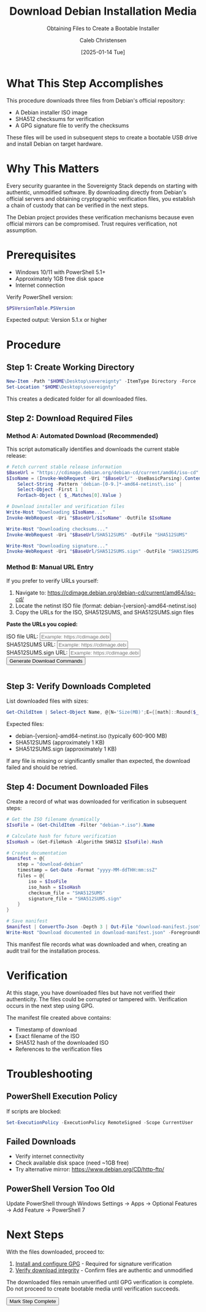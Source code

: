 :PROPERTIES:
:ID:       708edf7d-a8dd-4b89-a9eb-9d266d5bc49e
:ROAM_REFS: /resources/sovereignty-stack/download-debian
:type:     
:tags:
:archived: f
:modified: [2025-09-13 Sat 20:09]
:END:

#+TITLE: Download Debian Installation Media
#+SUBTITLE: Obtaining Files to Create a Bootable Installer
#+AUTHOR: Caleb Christensen
#+DATE: [2025-01-14 Tue]
#+FILETAGS: :sovereignty:tutorial:publish:
#+OPTIONS: toc:2 num:nil

* What This Step Accomplishes
This procedure downloads three files from Debian's official repository:
- A Debian installer ISO image
- SHA512 checksums for verification
- A GPG signature file to verify the checksums

These files will be used in subsequent steps to create a bootable USB drive and install Debian on target hardware.

* Why This Matters
Every security guarantee in the Sovereignty Stack depends on starting with authentic, unmodified software. By downloading directly from Debian's official servers and obtaining cryptographic verification files, you establish a chain of custody that can be verified in the next steps.

The Debian project provides these verification mechanisms because even official mirrors can be compromised. Trust requires verification, not assumption.

* Prerequisites
- Windows 10/11 with PowerShell 5.1+
- Approximately 1GB free disk space
- Internet connection

Verify PowerShell version:
#+begin_src powershell
$PSVersionTable.PSVersion
#+end_src

Expected output: Version 5.1.x or higher

* Procedure

** Step 1: Create Working Directory
#+begin_src powershell
New-Item -Path "$HOME\Desktop\sovereignty" -ItemType Directory -Force
Set-Location "$HOME\Desktop\sovereignty"
#+end_src

This creates a dedicated folder for all downloaded files.

** Step 2: Download Required Files

*** Method A: Automated Download (Recommended)
This script automatically identifies and downloads the current stable release:

#+begin_src powershell
# Fetch current stable release information
$BaseUrl = "https://cdimage.debian.org/debian-cd/current/amd64/iso-cd"
$IsoName = (Invoke-WebRequest -Uri "$BaseUrl/" -UseBasicParsing).Content | 
    Select-String -Pattern 'debian-[0-9.]*-amd64-netinst\.iso' | 
    Select-Object -First 1 | 
    ForEach-Object { $_.Matches[0].Value }

# Download installer and verification files
Write-Host "Downloading $IsoName..."
Invoke-WebRequest -Uri "$BaseUrl/$IsoName" -OutFile $IsoName

Write-Host "Downloading checksums..."
Invoke-WebRequest -Uri "$BaseUrl/SHA512SUMS" -OutFile "SHA512SUMS"

Write-Host "Downloading signature..."
Invoke-WebRequest -Uri "$BaseUrl/SHA512SUMS.sign" -OutFile "SHA512SUMS.sign"
#+end_src

*** Method B: Manual URL Entry
If you prefer to verify URLs yourself:

1. Navigate to: https://cdimage.debian.org/debian-cd/current/amd64/iso-cd/
2. Locate the netinst ISO file (format: debian-[version]-amd64-netinst.iso)
3. Copy the URLs for the ISO, SHA512SUMS, and SHA512SUMS.sign files

#+begin_export html
<div class="command-builder">
  <p><strong>Paste the URLs you copied:</strong></p>
  
  <div class="input-group">
    <label for="isoURL">ISO file URL:</label>
    <input type="text" id="isoURL" class="dynamic-input" data-placeholder="__ISOURL__" 
           placeholder="Example: https://cdimage.debian.org/.../debian-XX.X-amd64-netinst.iso">
  </div>
  
  <div class="input-group">
    <label for="checksumURL">SHA512SUMS URL:</label>
    <input type="text" id="checksumURL" class="dynamic-input" data-placeholder="__CHECKSUMURL__" 
           placeholder="Example: https://cdimage.debian.org/.../SHA512SUMS">
  </div>
  
  <div class="input-group">
    <label for="sigURL">SHA512SUMS.sign URL:</label>
    <input type="text" id="sigURL" class="dynamic-input" data-placeholder="__SIGURL__" 
           placeholder="Example: https://cdimage.debian.org/.../SHA512SUMS.sign">
  </div>
  
  <button onclick="buildDownloadCommand()">Generate Download Commands</button>
  <pre id="command-output"></pre>
</div>

<script>
function buildDownloadCommand() {
    const iso = document.getElementById('isoURL').value;
    const checksum = document.getElementById('checksumURL').value;
    const sig = document.getElementById('sigURL').value;
    
    // Extract filename from URL
    const isoFilename = iso.split('/').pop();
    
    const command = `# Download Debian installer files
Invoke-WebRequest -Uri "${iso}" -OutFile "${isoFilename}"
Invoke-WebRequest -Uri "${checksum}" -OutFile "SHA512SUMS"
Invoke-WebRequest -Uri "${sig}" -OutFile "SHA512SUMS.sign"`;
    
    document.getElementById('command-output').textContent = command;
    
    // Save URLs and filename for verification step
    localStorage.setItem('sovereignty-debian-urls', JSON.stringify({
        iso: iso,
        checksum: checksum,
        sig: sig,
        filename: isoFilename
    }));
}

function markStepComplete(stepName) {
    const progress = JSON.parse(localStorage.getItem('sovereignty-progress') || '{}');
    
    // Retrieve the saved URLs data
    const urlData = JSON.parse(localStorage.getItem('sovereignty-debian-urls') || '{}');
    const isoFile = urlData.filename || 'debian-[version]-amd64-netinst.iso';
    
    progress[stepName] = {
        completed: true,
        timestamp: new Date().toISOString(),
        files: [isoFile, 'SHA512SUMS', 'SHA512SUMS.sign'],
        manifest: 'download-manifest.json'
    };
    
    localStorage.setItem('sovereignty-progress', JSON.stringify(progress));
    
    // Update UI
    document.querySelector('.step-completion button').disabled = true;
    document.querySelector('.step-completion button').textContent = '✓ Step Complete';
}
</script>
#+end_export

** Step 3: Verify Downloads Completed
List downloaded files with sizes:

#+begin_src powershell
Get-ChildItem | Select-Object Name, @{N='Size(MB)';E={[math]::Round($_.Length/1MB,2)}}
#+end_src

Expected files:
- debian-[version]-amd64-netinst.iso (typically 600-900 MB)
- SHA512SUMS (approximately 1 KB)
- SHA512SUMS.sign (approximately 1 KB)

If any file is missing or significantly smaller than expected, the download failed and should be retried.

** Step 4: Document Downloaded Files
Create a record of what was downloaded for verification in subsequent steps:

#+begin_src powershell
# Get the ISO filename dynamically
$IsoFile = (Get-ChildItem -Filter "debian-*.iso").Name

# Calculate hash for future verification
$IsoHash = (Get-FileHash -Algorithm SHA512 $IsoFile).Hash

# Create documentation
$manifest = @{
    step = "download-debian"
    timestamp = Get-Date -Format "yyyy-MM-ddTHH:mm:ssZ"
    files = @{
        iso = $IsoFile
        iso_hash = $IsoHash
        checksum_file = "SHA512SUMS"
        signature_file = "SHA512SUMS.sign"
    }
}

# Save manifest
$manifest | ConvertTo-Json -Depth 3 | Out-File "download-manifest.json" -Encoding UTF8
Write-Host "Download documented in download-manifest.json" -ForegroundColor Green
#+end_src

This manifest file records what was downloaded and when, creating an audit trail for the installation process.

* Verification
At this stage, you have downloaded files but have not verified their authenticity. The files could be corrupted or tampered with. Verification occurs in the next step using GPG.

The manifest file created above contains:
- Timestamp of download
- Exact filename of the ISO
- SHA512 hash of the downloaded ISO
- References to the verification files

* Troubleshooting

** PowerShell Execution Policy
If scripts are blocked:
#+begin_src powershell
Set-ExecutionPolicy -ExecutionPolicy RemoteSigned -Scope CurrentUser
#+end_src

** Failed Downloads
- Verify internet connectivity
- Check available disk space (need ~1GB free)
- Try alternative mirror: https://www.debian.org/CD/http-ftp/

** PowerShell Version Too Old
Update PowerShell through Windows Settings → Apps → Optional Features → Add Feature → PowerShell 7

* Next Steps
With the files downloaded, proceed to:
1. [[../gpg-setup/][Install and configure GPG]] - Required for signature verification
2. [[../verify-integrity/][Verify download integrity]] - Confirm files are authentic and unmodified

The downloaded files remain unverified until GPG verification is complete. Do not proceed to create bootable media until verification succeeds.

#+begin_export html
<div class="step-completion">
  <button onclick="markStepComplete('download-debian')">Mark Step Complete</button>
</div>

<script>
function markStepComplete(stepName) {
    const progress = JSON.parse(localStorage.getItem('sovereignty-progress') || '{}');
    
    // Retrieve from the correct localStorage key
    const urlData = JSON.parse(localStorage.getItem('sovereignty-debian-urls') || '{}');
    const isoFile = urlData.filename || 'debian-[version]-amd64-netinst.iso';
    
    progress[stepName] = {
        completed: true,
        timestamp: new Date().toISOString(),
        files: [isoFile, 'SHA512SUMS', 'SHA512SUMS.sign'],
        manifest: 'download-manifest.json'
    };
    
    localStorage.setItem('sovereignty-progress', JSON.stringify(progress));
    
    // Update UI
    document.querySelector('.step-completion button').disabled = true;
    document.querySelector('.step-completion button').textContent = '✓ Step Complete';
}
</script>
#+end_export
